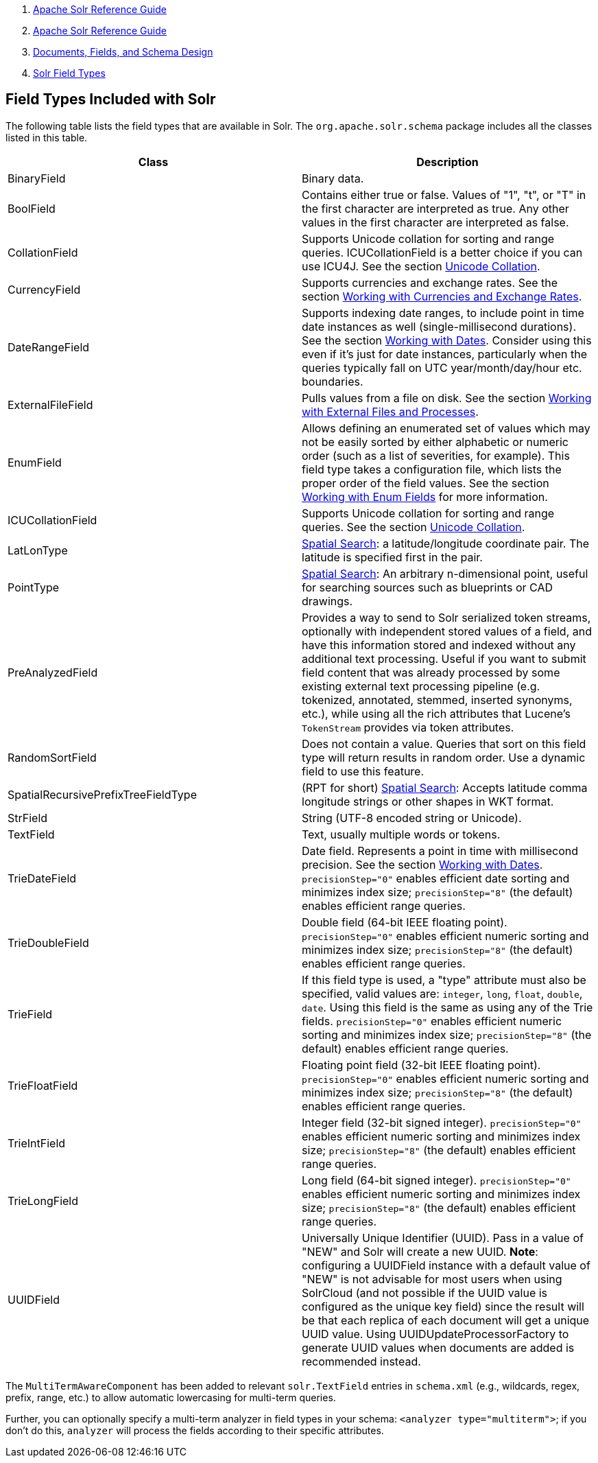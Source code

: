 1.  link:index.html[Apache Solr Reference Guide]
2.  link:Apache-Solr-Reference-Guide.html[Apache Solr Reference Guide]
3.  link:32604263.html[Documents, Fields, and Schema Design]
4.  link:Solr-Field-Types.html[Solr Field Types]

Field Types Included with Solr
------------------------------

The following table lists the field types that are available in Solr. The `org.apache.solr.schema` package includes all the classes listed in this table.

[width="100%",cols="50%,50%",options="header",]
|=======================================================================================================================================================================================================================================================================================================================================================================================================================================================================================================================
|Class |Description
|BinaryField |Binary data.
|BoolField |Contains either true or false. Values of "1", "t", or "T" in the first character are interpreted as true. Any other values in the first character are interpreted as false.
|CollationField |Supports Unicode collation for sorting and range queries. ICUCollationField is a better choice if you can use ICU4J. See the section link:Language-Analysis.html#LanguageAnalysis-UnicodeCollation[Unicode Collation].
|CurrencyField |Supports currencies and exchange rates. See the section link:Working-with-Currencies-and-Exchange-Rates.html[Working with Currencies and Exchange Rates].
|DateRangeField |Supports indexing date ranges, to include point in time date instances as well (single-millisecond durations). See the section link:Working-with-Dates.html[Working with Dates]. Consider using this even if it's just for date instances, particularly when the queries typically fall on UTC year/month/day/hour etc. boundaries.
|ExternalFileField |Pulls values from a file on disk. See the section link:Working-with-External-Files-and-Processes.html[Working with External Files and Processes].
|EnumField |Allows defining an enumerated set of values which may not be easily sorted by either alphabetic or numeric order (such as a list of severities, for example). This field type takes a configuration file, which lists the proper order of the field values. See the section link:Working-with-Enum-Fields.html[Working with Enum Fields] for more information.
|ICUCollationField |Supports Unicode collation for sorting and range queries. See the section link:Language-Analysis.html#LanguageAnalysis-UnicodeCollation[Unicode Collation].
|LatLonType |link:Spatial-Search.html[Spatial Search]: a latitude/longitude coordinate pair. The latitude is specified first in the pair.
|PointType |link:Spatial-Search.html[Spatial Search]: An arbitrary n-dimensional point, useful for searching sources such as blueprints or CAD drawings.
|PreAnalyzedField |Provides a way to send to Solr serialized token streams, optionally with independent stored values of a field, and have this information stored and indexed without any additional text processing. Useful if you want to submit field content that was already processed by some existing external text processing pipeline (e.g. tokenized, annotated, stemmed, inserted synonyms, etc.), while using all the rich attributes that Lucene's `TokenStream` provides via token attributes.
|RandomSortField |Does not contain a value. Queries that sort on this field type will return results in random order. Use a dynamic field to use this feature.
|SpatialRecursivePrefixTreeFieldType |(RPT for short) link:Spatial-Search.html[Spatial Search]: Accepts latitude comma longitude strings or other shapes in WKT format.
|StrField |String (UTF-8 encoded string or Unicode).
|TextField |Text, usually multiple words or tokens.
|TrieDateField |Date field. Represents a point in time with millisecond precision. See the section https://cwiki.apache.org/confluence/display/solr/Working+with+Dates[Working with Dates]. `precisionStep="0"` enables efficient date sorting and minimizes index size; `precisionStep="8"` (the default) enables efficient range queries.
|TrieDoubleField |Double field (64-bit IEEE floating point). `precisionStep="0"` enables efficient numeric sorting and minimizes index size; `precisionStep="8"` (the default) enables efficient range queries.
|TrieField |If this field type is used, a "type" attribute must also be specified, valid values are: `integer`, `long`, `float`, `double`, `date`. Using this field is the same as using any of the Trie fields. `precisionStep="0"` enables efficient numeric sorting and minimizes index size; `precisionStep="8"` (the default) enables efficient range queries.
|TrieFloatField |Floating point field (32-bit IEEE floating point). `precisionStep="0"` enables efficient numeric sorting and minimizes index size; `precisionStep="8"` (the default) enables efficient range queries.
|TrieIntField |Integer field (32-bit signed integer). `precisionStep="0"` enables efficient numeric sorting and minimizes index size; `precisionStep="8"` (the default) enables efficient range queries.
|TrieLongField |Long field (64-bit signed integer). `precisionStep="0"` enables efficient numeric sorting and minimizes index size; `precisionStep="8"` (the default) enables efficient range queries.
|UUIDField |Universally Unique Identifier (UUID). Pass in a value of "NEW" and Solr will create a new UUID. **Note**: configuring a UUIDField instance with a default value of "NEW" is not advisable for most users when using SolrCloud (and not possible if the UUID value is configured as the unique key field) since the result will be that each replica of each document will get a unique UUID value. Using UUIDUpdateProcessorFactory to generate UUID values when documents are added is recommended instead.
|=======================================================================================================================================================================================================================================================================================================================================================================================================================================================================================================================

The `MultiTermAwareComponent` has been added to relevant `solr.TextField` entries in `schema.xml` (e.g., wildcards, regex, prefix, range, etc.) to allow automatic lowercasing for multi-term queries.

Further, you can optionally specify a multi-term analyzer in field types in your schema: `<analyzer type="multiterm">`; if you don't do this, `analyzer` will process the fields according to their specific attributes.
